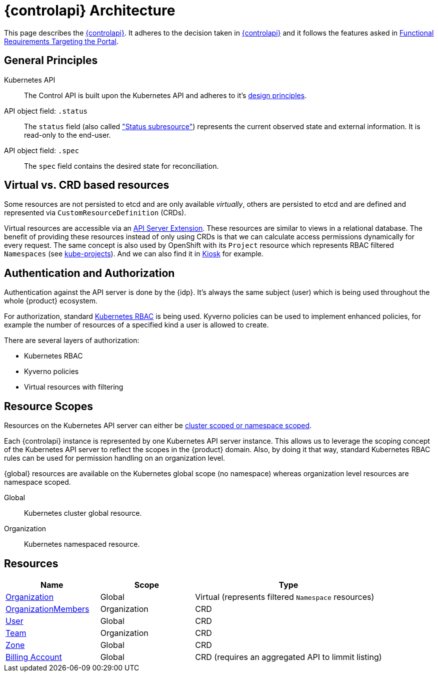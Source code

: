 = {controlapi} Architecture

This page describes the xref:references/glossary.adoc#_control_api[{controlapi}].
It adheres to the decision taken in xref:explanation/decisions/control-api.adoc[{controlapi}] and it follows the features asked in xref:references/functional-requirements/portal.adoc[Functional Requirements Targeting the Portal].

== General Principles

Kubernetes API::
The Control API is built upon the Kubernetes API and adheres to it's https://kubernetes.io/docs/reference/kubernetes-api/[design principles].

API object field: `.status`::
The `status` field (also called https://kubernetes.io/docs/tasks/extend-kubernetes/custom-resources/custom-resource-definitions/#status-subresource["Status subresource"]) represents the current observed state and external information.
It is read-only to the end-user.

API object field: `.spec`::
The `spec` field contains the desired state for reconciliation.

== Virtual vs. CRD based resources

Some resources are not persisted to etcd and are only available _virtually_, others are persisted to etcd and are defined and represented via `CustomResourceDefinition` (CRDs).

Virtual resources are accessible via an https://kubernetes.io/docs/tasks/extend-kubernetes/setup-extension-api-server/[API Server Extension].
These resources are similar to views in a relational database.
The benefit of providing these resources instead of only using CRDs is that we can calculate access permissions dynamically for every request.
The same concept is also used by OpenShift with its `Project` resource which represents RBAC filtered `Namespaces` (see https://github.com/openshift/kube-projects[kube-projects]).
And we can also find it in https://github.com/loft-sh/kiosk[Kiosk] for example.

== Authentication and Authorization

Authentication against the API server is done by the {idp}.
It's always the same subject (user) which is being used throughout the whole {product} ecosystem.

For authorization, standard https://kubernetes.io/docs/reference/access-authn-authz/rbac/[Kubernetes RBAC] is being used.
Kyverno policies can be used to implement enhanced policies, for example the number of resources of a specified kind a user is allowed to create.

There are several layers of authorization:

* Kubernetes RBAC
* Kyverno policies
* Virtual resources with filtering

== Resource Scopes

Resources on the Kubernetes API server can either be https://kubernetes.io/docs/reference/using-api/api-concepts/#standard-api-terminology[cluster scoped or namespace scoped].

Each {controlapi} instance is represented by one Kubernetes API server instance.
This allows us to leverage the scoping concept of the Kubernetes API server to reflect the scopes in the {product} domain.
Also, by doing it that way, standard Kubernetes RBAC rules can be used for permission handling on an organization level.

{global} resources are available on the Kubernetes global scope (no namespace) whereas organization level resources are namespace scoped.

Global:: Kubernetes cluster global resource.
Organization:: Kubernetes namespaced resource.

== Resources

[cols="1,1,2",options="header"]
|===
|Name
|Scope
|Type

|xref:references/architecture/control-api-org.adoc[Organization]
|Global
|Virtual (represents filtered `Namespace` resources)

|xref:references/architecture/control-api-org.adoc#_organization_membership[OrganizationMembers]
|Organization
|CRD

|xref:references/architecture/control-api-user.adoc[User]
|Global
|CRD

|xref:references/architecture/control-api-team.adoc[Team]
|Organization
|CRD

|xref:references/architecture/control-api-zone.adoc[Zone]
|Global
|CRD

|xref:references/architecture/control-api-billing-account.adoc[Billing Account]
|Global
|CRD (requires an aggregated API to limmit listing)
|===
